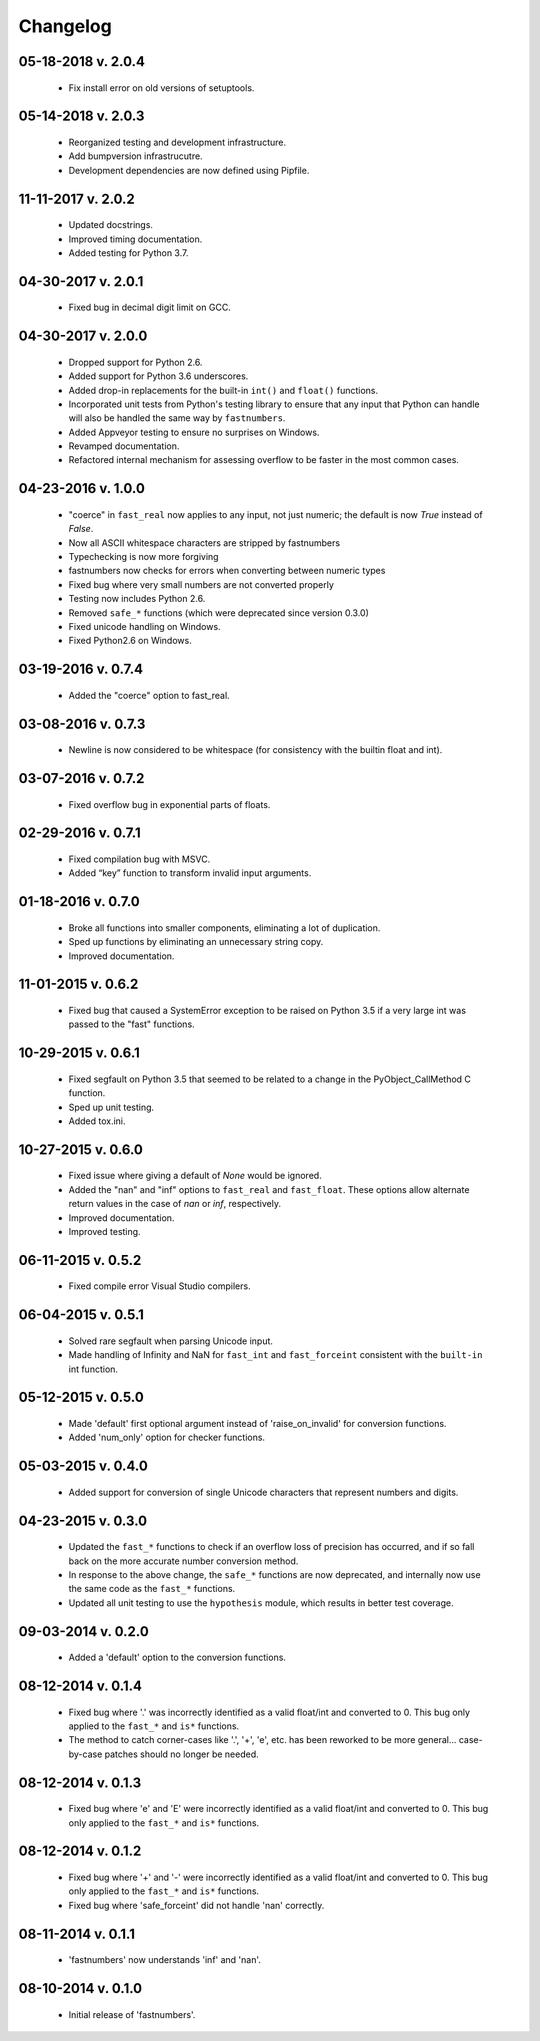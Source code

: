 .. _changelog:

Changelog
---------

05-18-2018 v. 2.0.4
'''''''''''''''''''

    - Fix install error on old versions of setuptools.

05-14-2018 v. 2.0.3
'''''''''''''''''''

    - Reorganized testing and development infrastructure.
    - Add bumpversion infrastrucutre.
    - Development dependencies are now defined using Pipfile.

11-11-2017 v. 2.0.2
'''''''''''''''''''

    - Updated docstrings.
    - Improved timing documentation.
    - Added testing for Python 3.7.

04-30-2017 v. 2.0.1
'''''''''''''''''''

    - Fixed bug in decimal digit limit on GCC.

04-30-2017 v. 2.0.0
'''''''''''''''''''

    - Dropped support for Python 2.6.
    - Added support for Python 3.6 underscores.
    - Added drop-in replacements for the built-in ``int()`` and ``float()`` functions.
    - Incorporated unit tests from Python's testing library to ensure that any
      input that Python can handle will also be handled the same way by ``fastnumbers``.
    - Added Appveyor testing to ensure no surprises on Windows.
    - Revamped documentation.
    - Refactored internal mechanism for assessing overflow to be faster in the most
      common cases.

04-23-2016 v. 1.0.0
'''''''''''''''''''

    - "coerce" in ``fast_real`` now applies to any input, not just numeric;
      the default is now *True* instead of *False*.
    - Now all ASCII whitespace characters are stripped by fastnumbers
    - Typechecking is now more forgiving
    - fastnumbers now checks for errors when converting between numeric types
    - Fixed bug where very small numbers are not converted properly
    - Testing now includes Python 2.6.
    - Removed ``safe_*`` functions (which were deprecated since version 0.3.0)
    - Fixed unicode handling on Windows.
    - Fixed Python2.6 on Windows.

03-19-2016 v. 0.7.4
'''''''''''''''''''

    - Added the "coerce" option to fast_real.

03-08-2016 v. 0.7.3
'''''''''''''''''''

    - Newline is now considered to be whitespace (for consistency with
      the builtin float and int).

03-07-2016 v. 0.7.2
'''''''''''''''''''

    - Fixed overflow bug in exponential parts of floats.

02-29-2016 v. 0.7.1
'''''''''''''''''''

    - Fixed compilation bug with MSVC.
    - Added “key” function to transform invalid input arguments.

01-18-2016 v. 0.7.0
'''''''''''''''''''

    - Broke all functions into smaller components, eliminating
      a lot of duplication.
    - Sped up functions by eliminating an unnecessary string copy.
    - Improved documentation.

11-01-2015 v. 0.6.2
'''''''''''''''''''

    - Fixed bug that caused a SystemError exception to be raised
      on Python 3.5 if a very large int was passed to the "fast"
      functions.

10-29-2015 v. 0.6.1
'''''''''''''''''''

    - Fixed segfault on Python 3.5 that seemed to be related to a
      change in the PyObject_CallMethod C function.
    - Sped up unit testing.
    - Added tox.ini.

10-27-2015 v. 0.6.0
'''''''''''''''''''

    - Fixed issue where giving a default of *None* would be ignored.
    - Added the "nan" and "inf" options to ``fast_real`` and ``fast_float``.
      These options allow alternate return values in the case of *nan*
      or *inf*, respectively.
    - Improved documentation.
    - Improved testing.
  
06-11-2015 v. 0.5.2
'''''''''''''''''''

    - Fixed compile error Visual Studio compilers.

06-04-2015 v. 0.5.1
'''''''''''''''''''

    - Solved rare segfault when parsing Unicode input.
    - Made handling of Infinity and NaN for ``fast_int`` and ``fast_forceint``
      consistent with the ``built-in`` int function.

05-12-2015 v. 0.5.0
'''''''''''''''''''

    - Made 'default' first optional argument instead of 'raise_on_invalid'
      for conversion functions.
    - Added 'num_only' option for checker functions.

05-03-2015 v. 0.4.0
'''''''''''''''''''

    - Added support for conversion of single Unicode characters
      that represent numbers and digits.

04-23-2015 v. 0.3.0
'''''''''''''''''''

    - Updated the ``fast_*`` functions to check if an overflow
      loss of precision has occurred, and if so fall back on the
      more accurate number conversion method.
    - In response to the above change, the ``safe_*`` functions
      are now deprecated, and internally now use the same code as
      the ``fast_*`` functions.
    - Updated all unit testing to use the ``hypothesis`` module,
      which results in better test coverage.

09-03-2014 v. 0.2.0
'''''''''''''''''''

    - Added a 'default' option to the conversion functions.

08-12-2014 v. 0.1.4
'''''''''''''''''''

    - Fixed bug where '.' was incorrectly identified as a valid
      float/int and converted to 0.  This bug only applied to the ``fast_*``
      and ``is*`` functions.
    - The method to catch corner-cases like '.', '+', 'e', etc. has been
      reworked to be more general... case-by-case patches should no longer
      be needed.

08-12-2014 v. 0.1.3
'''''''''''''''''''

    - Fixed bug where 'e' and 'E' were incorrectly identified as a valid
      float/int and converted to 0.  This bug only applied to the ``fast_*``
      and ``is*`` functions.

08-12-2014 v. 0.1.2
'''''''''''''''''''

    - Fixed bug where '+' and '-' were incorrectly identified as a valid
      float/int and converted to 0.  This bug only applied to the ``fast_*``
      and ``is*`` functions.
    - Fixed bug where 'safe_forceint' did not handle 'nan' correctly.

08-11-2014 v. 0.1.1
'''''''''''''''''''

    - 'fastnumbers' now understands 'inf' and 'nan'.

08-10-2014 v. 0.1.0
'''''''''''''''''''

    - Initial release of 'fastnumbers'.
